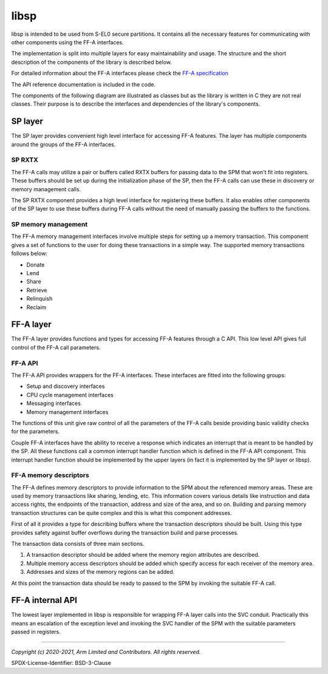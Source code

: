 libsp
=====

libsp is intended to be used from S-EL0 secure partitions. It contains all
the necessary features for communicating with other components using the FF-A
interfaces.

The implementation is split into multiple layers for easy maintainability and
usage. The structure and the short description of the components of the library
is described below.

For detailed information about the FF-A interfaces please check the
`FF-A specification <https://developer.arm.com/documentation/den0077/a/>`_

The API reference documentation is included in the code.

The components of the following diagram are illustrated as classes but as the
library is written in C they are not real classes. Their purpose is to describe
the interfaces and dependencies of the library's components.

.. uml:: /uml/libsp_functions.puml

SP layer
--------

The SP layer provides convenient high level interface for accessing FF-A
features. The layer has multiple components around the groups of the FF-A
interfaces.

SP RXTX
'''''''

The FF-A calls may utilize a pair or buffers called RXTX buffers for passing
data to the SPM that won't fit into registers. These buffers should be set up
during the initialization phase of the SP, then the FF-A calls can use these in
discovery or memory management calls.

The SP RXTX component provides a high level interface for registering these
buffers. It also enables other components of the SP layer to use these buffers
during FF-A calls without the need of manually passing the buffers to the
functions.

SP memory management
''''''''''''''''''''

The FF-A memory management interfaces involve multiple steps for setting up a
memory transaction. This component gives a set of functions to the user for
doing these transactions in a simple way. The supported memory transactions
follows below:

* Donate

* Lend

* Share

* Retrieve

* Relinquish

* Reclaim

FF-A layer
----------

The FF-A layer provides functions and types for accessing FF-A features through
a C API. This low level API gives full control of the FF-A call parameters.

FF-A API
''''''''

The FF-A API provides wrappers for the FF-A interfaces. These interfaces are
fitted into the following groups:

* Setup and discovery interfaces

* CPU cycle management interfaces

* Messaging interfaces

* Memory management interfaces

The functions of this unit give raw control of all the parameters of the FF-A
calls beside providing basic validity checks for the parameters.

Couple FF-A interfaces have the ability to receive a response which indicates
an interrupt that is meant to be handled by the SP. All these functions call a
common interrupt handler function which is defined in the FF-A API component.
This interrupt handler function should be implemented by the upper layers (in
fact it is implemented by the SP layer or libsp).

FF-A memory descriptors
'''''''''''''''''''''''

The FF-A defines memory descriptors to provide information to the SPM about the
referenced memory areas. These are used by memory transactions like sharing,
lending, etc. This information covers various details like instruction and data
access rights, the endpoints of the transaction, address and size of the area,
and so on. Building and parsing memory transaction structures can be quite
complex and this is what this component addresses.

First of all it provides a type for describing buffers where the transaction
descriptors should be built. Using this type provides safety against buffer
overflows during the transaction build and parse processes.

The transaction data consists of three main sections.

1. A transaction descriptor should be added where the memory region attributes
   are described.

2. Multiple memory access descriptors should be added which specify access for
   each receiver of the memory area.

3. Addresses and sizes of the memory regions can be added.

At this point the transaction data should be ready to passed to the SPM by
invoking the suitable FF-A call.


FF-A internal API
-----------------

The lowest layer implemented in libsp is responsible for wrapping FF-A layer
calls into the SVC conduit. Practically this means an escalation of the
exception level and invoking the SVC handler of the SPM with the suitable
parameters passed in registers.

--------------

*Copyright (c) 2020-2021, Arm Limited and Contributors. All rights reserved.*

SPDX-License-Identifier: BSD-3-Clause

